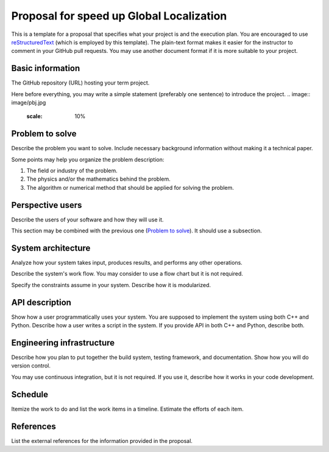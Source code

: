 ===========================
Proposal for speed up Global Localization 
===========================

This is a template for a proposal that specifies what your project is and the
execution plan.  You are encouraged to use `reStructuredText
<https://docutils.sourceforge.io/rst.html>`__ (which is employed by this
template).  The plain-text format makes it easier for the instructor to comment
in your GitHub pull requests.  You may use another document format if it is
more suitable to your project.

Basic information
=================

The GitHub repository (URL) hosting your term project.

Here before everything, you may write a simple statement (preferably one
sentence) to introduce the project.
.. image:: image/pbj.jpg
   :scale: 10%
.. image:: image/pbe.jpg
   :scale: 10%

Problem to solve
================

Describe the problem you want to solve.  Include necessary background
information without making it a technical paper.

Some points may help you organize the problem description:

1. The field or industry of the problem.
2. The physics and/or the mathematics behind the problem.
3. The algorithm or numerical method that should be applied for solving the
   problem.

Perspective users
=================

Describe the users of your software and how they will use it.

This section may be combined with the previous one (`Problem to solve`_).  It
should use a subsection.

System architecture
===================

Analyze how your system takes input, produces results, and performs any other
operations.

Describe the system's work flow.  You may consider to use a flow chart but it
is not required.

Specify the constraints assume in your system.  Describe how it is modularized.

API description
===============

Show how a user programmatically uses your system.  You are supposed to
implement the system using both C++ and Python.  Describe how a user writes a
script in the system.  If you provide API in both C++ and Python, describe
both.

Engineering infrastructure
==========================

Describe how you plan to put together the build system, testing framework, and
documentation.  Show how you will do version control.

You may use continuous integration, but it is not required.  If you use it,
describe how it works in your code development.

Schedule
========

Itemize the work to do and list the work items in a timeline.  Estimate the
efforts of each item.

References
==========

List the external references for the information provided in the proposal.
